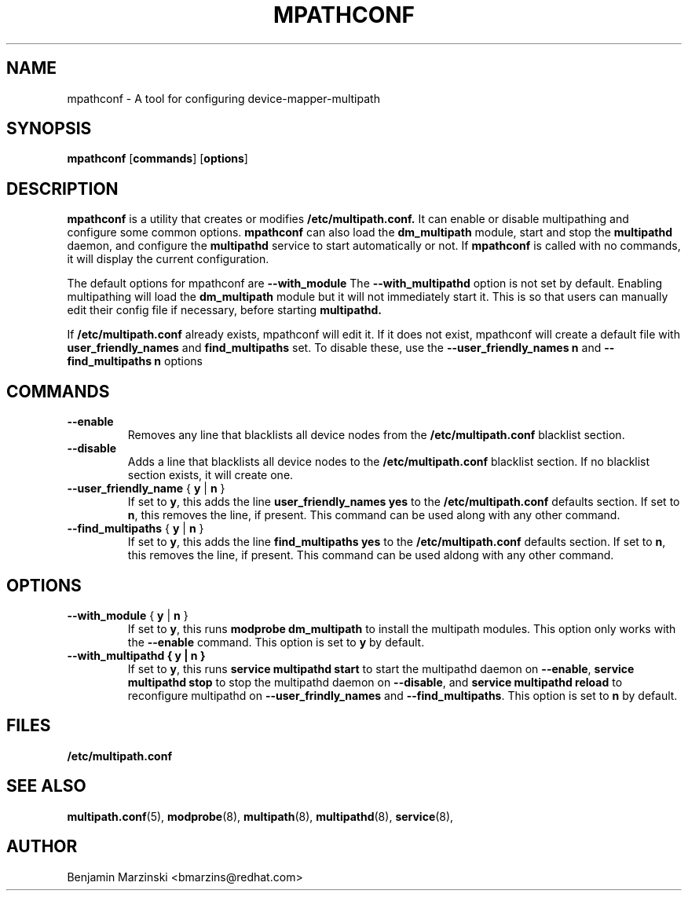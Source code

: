 .TH MPATHCONF 8 "June 2010" "" "Linux Administrator's Manual"
.SH NAME
mpathconf - A tool for configuring device-mapper-multipath
.SH SYNOPSIS
.B mpathconf
.RB [\| commands \|]
.RB [\| options \|]
.SH DESCRIPTION
.B mpathconf
is a utility that creates or modifies
.B /etc/multipath.conf.
It can enable or disable multipathing and configure some common options.
.B mpathconf
can also load the
.B dm_multipath
module, start and stop the
.B multipathd
daemon, and configure the
.B multipathd
service to start automatically or not. If
.B mpathconf
is called with no commands, it will display the current configuration.

The default options for mpathconf are
.B --with_module
The
.B --with_multipathd
option is not set by default.  Enabling multipathing will load the
.B dm_multipath
module but it will not immediately start it. This is so
that users can manually edit their config file if necessary, before starting
.B multipathd.

If
.B /etc/multipath.conf
already exists, mpathconf will edit it. If it does not exist, mpathconf will
create a default file with
.B user_friendly_names
and
.B find_multipaths
set. To disable these, use the
.B --user_friendly_names n
and
.B --find_multipaths n
options
.SH COMMANDS
.TP
.B --enable
Removes any line that blacklists all device nodes from the
.B /etc/multipath.conf
blacklist section.
.TP
.B --disable
Adds a line that blacklists all device nodes to the
.B /etc/multipath.conf
blacklist section. If no blacklist section exists, it will create one.
.TP
.B --user_friendly_name \fP { \fBy\fP | \fBn\fP }
If set to \fBy\fP, this adds the line
.B user_friendly_names yes
to the
.B /etc/multipath.conf
defaults section. If set to \fBn\fP, this removes the line, if present. This
command can be used along with any other command.
.TP
.B --find_multipaths\fP { \fBy\fP | \fBn\fP }
If set to \fBy\fP, this adds the line
.B find_multipaths yes
to the
.B /etc/multipath.conf
defaults section. If set to \fBn\fP, this removes the line, if present. This
command can be used aldong with any other command.
.SH OPTIONS
.TP
.B --with_module\fP { \fBy\fP | \fBn\fP }
If set to \fBy\fP, this runs
.B modprobe dm_multipath
to install the multipath modules. This option only works with the
.B --enable
command. This option is set to \fBy\fP by default.
.TP
.B --with_multipathd { \fBy\fP | \fBn\fP }
If set to \fBy\fP, this runs
.B service multipathd start
to start the multipathd daemon on \fB--enable\fP,
.B service multipathd stop
to stop the multipathd daemon on \fB--disable\fP, and
.B service multipathd reload
to reconfigure multipathd on \fB--user_frindly_names\fP and
\fB--find_multipaths\fP.
This option is set to \fBn\fP by default.
.SH FILES
.BR /etc/multipath.conf
.SH "SEE ALSO"
.BR multipath.conf (5),
.BR modprobe (8),
.BR multipath (8),
.BR multipathd (8),
.BR service (8),
.SH AUTHOR
Benjamin Marzinski <bmarzins@redhat.com>
